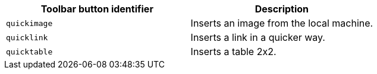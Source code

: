 [cols=",",options="header",]
|===
|Toolbar button identifier |Description
|`+quickimage+` |Inserts an image from the local machine.
|`+quicklink+` |Inserts a link in a quicker way.
|`+quicktable+` |Inserts a table 2x2.
|===
